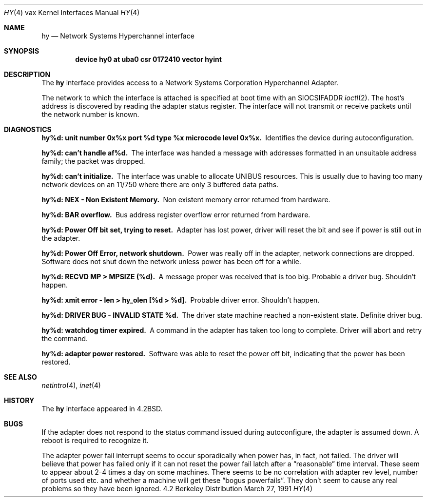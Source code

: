 .\" Copyright (c) 1983, 1991 The Regents of the University of California.
.\" All rights reserved.
.\"
.\" Redistribution and use in source and binary forms, with or without
.\" modification, are permitted provided that the following conditions
.\" are met:
.\" 1. Redistributions of source code must retain the above copyright
.\"    notice, this list of conditions and the following disclaimer.
.\" 2. Redistributions in binary form must reproduce the above copyright
.\"    notice, this list of conditions and the following disclaimer in the
.\"    documentation and/or other materials provided with the distribution.
.\" 3. All advertising materials mentioning features or use of this software
.\"    must display the following acknowledgement:
.\"	This product includes software developed by the University of
.\"	California, Berkeley and its contributors.
.\" 4. Neither the name of the University nor the names of its contributors
.\"    may be used to endorse or promote products derived from this software
.\"    without specific prior written permission.
.\"
.\" THIS SOFTWARE IS PROVIDED BY THE REGENTS AND CONTRIBUTORS ``AS IS'' AND
.\" ANY EXPRESS OR IMPLIED WARRANTIES, INCLUDING, BUT NOT LIMITED TO, THE
.\" IMPLIED WARRANTIES OF MERCHANTABILITY AND FITNESS FOR A PARTICULAR PURPOSE
.\" ARE DISCLAIMED.  IN NO EVENT SHALL THE REGENTS OR CONTRIBUTORS BE LIABLE
.\" FOR ANY DIRECT, INDIRECT, INCIDENTAL, SPECIAL, EXEMPLARY, OR CONSEQUENTIAL
.\" DAMAGES (INCLUDING, BUT NOT LIMITED TO, PROCUREMENT OF SUBSTITUTE GOODS
.\" OR SERVICES; LOSS OF USE, DATA, OR PROFITS; OR BUSINESS INTERRUPTION)
.\" HOWEVER CAUSED AND ON ANY THEORY OF LIABILITY, WHETHER IN CONTRACT, STRICT
.\" LIABILITY, OR TORT (INCLUDING NEGLIGENCE OR OTHERWISE) ARISING IN ANY WAY
.\" OUT OF THE USE OF THIS SOFTWARE, EVEN IF ADVISED OF THE POSSIBILITY OF
.\" SUCH DAMAGE.
.\"
.\"     from: @(#)hy.4	6.4 (Berkeley) 3/27/91
.\"	$Id: hy.4,v 1.1 1995/10/18 08:44:35 deraadt Exp $
.\"
.Dd March 27, 1991
.Dt HY 4 vax
.Os BSD 4.2
.Sh NAME
.Nm hy
.Nd Network Systems Hyperchannel interface
.Sh SYNOPSIS
.Cd "device hy0 at uba0 csr 0172410 vector hyint"
.Sh DESCRIPTION
The
.Nm hy
interface provides access to a Network
Systems Corporation Hyperchannel Adapter.
.Pp
The network to which the interface is attached
is specified at boot time with an
.Dv SIOCSIFADDR
.Xr ioctl 2 .  
The host's address is discovered by reading the adapter status
register.  The interface will not transmit or receive
packets until the network number is known.
.Sh DIAGNOSTICS
.Bl -diag
.It "hy%d: unit number 0x%x port %d type %x microcode level 0x%x."
Identifies the device during autoconfiguration.
.Pp
.It hy%d: can't handle af%d.
The interface was handed
a message with addresses formatted in an unsuitable address
family; the packet was dropped.
.Pp
.It hy%d: can't initialize.
The interface was unable to allocate
.Tn UNIBUS
resources. This
is usually due to having too many network devices on an 11/750
where there are only 3 buffered data paths.
.Pp
.It hy%d: NEX - Non Existent Memory.
Non existent memory error returned from hardware.
.Pp
.It hy%d:  BAR overflow.
Bus address register
overflow error returned from hardware.
.Pp
.It hy%d: Power Off bit set, trying to reset.
Adapter has lost power, driver will reset the bit
and see if power is still out in the adapter.
.Pp
.It hy%d: Power Off Error, network shutdown.
Power was really off in the adapter, network
connections are dropped.
Software does not shut down the network unless
power has been off for a while.
.Pp
.It hy%d: RECVD MP > MPSIZE (%d).
A message proper was received that is too big.
Probable a driver bug.
Shouldn't happen.
.Pp
.It "hy%d: xmit error \- len > hy_olen [%d > %d]."
Probable driver error.
Shouldn't happen.
.Pp
.It hy%d: DRIVER BUG \- INVALID STATE %d.
The driver state machine reached a non-existent state.
Definite driver bug.
.Pp
.It hy%d: watchdog timer expired.
A command in the adapter has taken too long to complete.
Driver will abort and retry the command.
.Pp
.It hy%d: adapter power restored.
Software was able to reset the power off bit,
indicating that the power has been restored.
.El
.Sh SEE ALSO
.Xr netintro 4 ,
.Xr inet 4
.Sh HISTORY
The
.Nm
interface appeared in
.Bx 4.2 .
.Sh BUGS
If the adapter does not respond to the status command
issued during autoconfigure, the adapter is assumed down.
A reboot is required to recognize it.
.Pp
The adapter power fail interrupt seems to occur
sporadically when power has, in fact, not failed.
The driver will believe that power has failed
only if it can not reset the power fail latch after
a
.Dq reasonable
time interval.
These seem to appear about 2-4 times a day on some machines.
There seems to be no correlation with adapter
rev level, number of ports used etc. and whether a
machine will get these
.Dq bogus powerfails .
They don't seem to cause any real problems so they have
been ignored.
